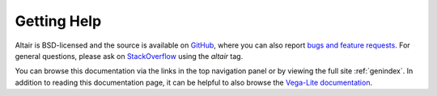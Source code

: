 Getting Help
============

Altair is BSD-licensed and the source is available on `GitHub`_,
where you can also report `bugs and feature requests`_.
For general questions, please ask on `StackOverflow`_
using the `altair` tag.

You can browse this documentation
via the links in the top navigation panel
or by viewing the full site :ref:`genindex`.
In addition to reading this documentation page,
it can be helpful to also browse the `Vega-Lite documentation <https://vega.github.io/vega-lite/docs/>`_.

.. _GitHub: http://github.com/vega/altair
.. _Git Issues: http://github.com/vega/altair/issues
.. _Vega: http://vega.github.io/vega
.. _Vega-Lite: http://vega.github.io/vega-lite
.. _bugs and feature requests: https://github.com/vega/altair/issues/new/choose
.. _StackOverflow: https://stackoverflow.com/tags/altair

